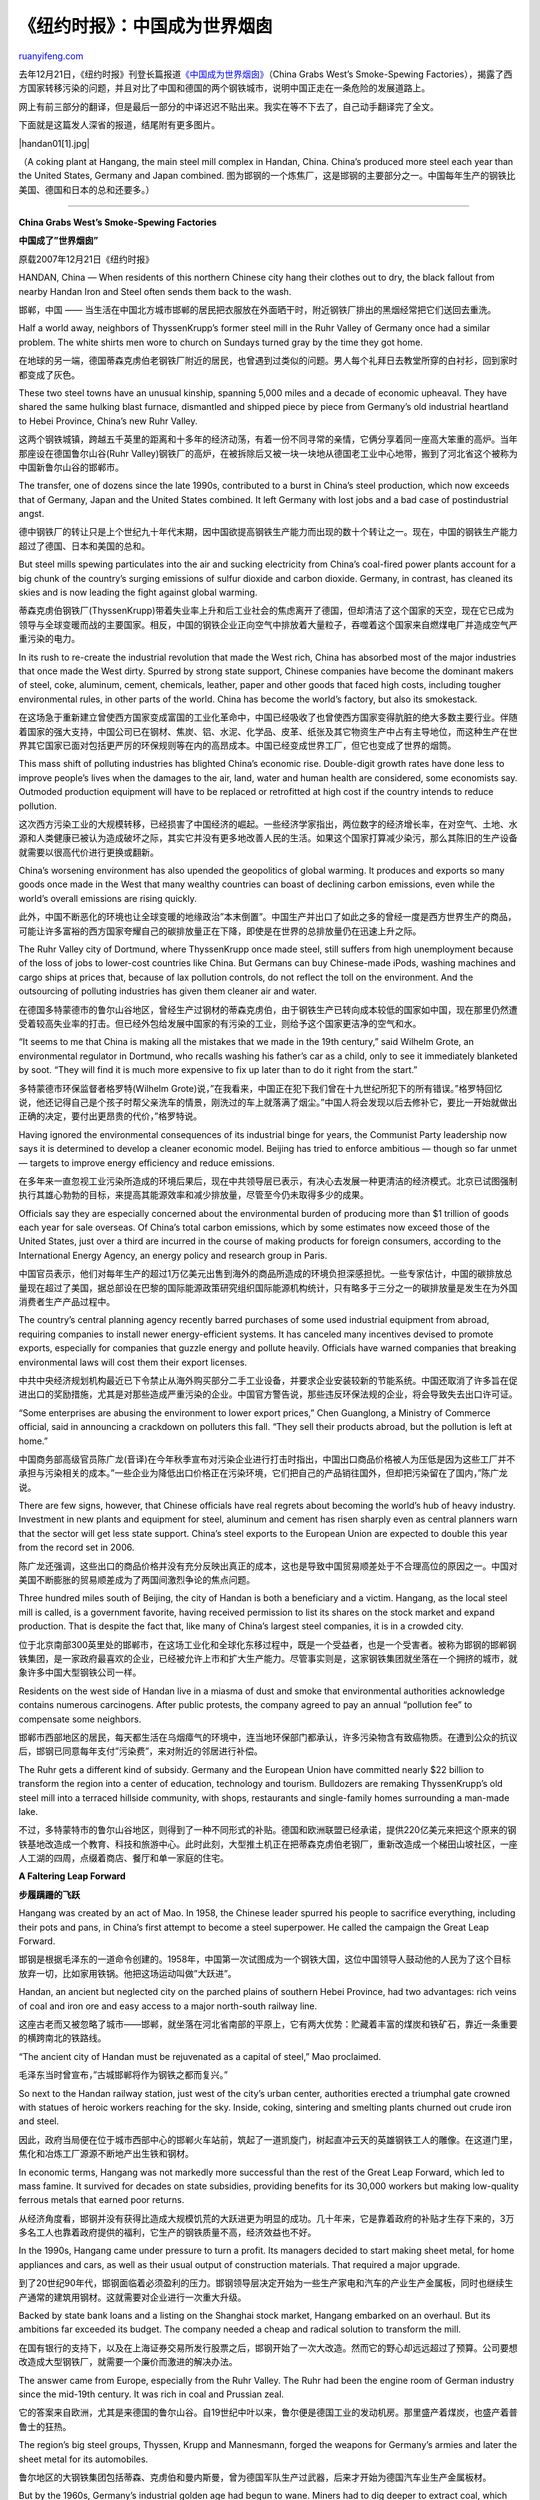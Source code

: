 .. _200801_china_grabs_wests_smoke-spewing_factories:

《纽约时报》：中国成为世界烟囱
=================================================

`ruanyifeng.com <http://www.ruanyifeng.com/blog/2008/01/china_grabs_wests_smoke-spewing_factories.html>`__

去年12月21日，《纽约时报》刊登长篇报道\ `《中国成为世界烟囱》 <http://www.nytimes.com/2007/12/21/world/asia/21transfer.html?pagewanted=1&_r=1>`__\ （China
Grabs West’s Smoke-Spewing
Factories），揭露了西方国家转移污染的问题，并且对比了中国和德国的两个钢铁城市，说明中国正走在一条危险的发展道路上。

网上有前三部分的翻译，但是最后一部分的中译迟迟不贴出来。我实在等不下去了，自己动手翻译完了全文。

下面就是这篇发人深省的报道，结尾附有更多图片。

|handan01[1].jpg|

（A coking plant at Hangang, the main steel mill complex in Handan,
China. China’s produced more steel each year than the United States,
Germany and Japan combined.
图为邯钢的一个炼焦厂，这是邯钢的主要部分之一。中国每年生产的钢铁比美国、德国和日本的总和还要多。）


==========================

**China Grabs West’s Smoke-Spewing Factories**

**中国成了”世界烟囱”**

原载2007年12月21日《纽约时报》

HANDAN, China — When residents of this northern Chinese city hang their
clothes out to dry, the black fallout from nearby Handan Iron and Steel
often sends them back to the wash.

邯郸，中国 ——
当生活在中国北方城市邯郸的居民把衣服放在外面晒干时，附近钢铁厂排出的黑烟经常把它们送回去重洗。

Half a world away, neighbors of ThyssenKrupp’s former steel mill in the
Ruhr Valley of Germany once had a similar problem. The white shirts men
wore to church on Sundays turned gray by the time they got home.

在地球的另一端，德国蒂森克虏伯老钢铁厂附近的居民，也曾遇到过类似的问题。男人每个礼拜日去教堂所穿的白衬衫，回到家时都变成了灰色。

These two steel towns have an unusual kinship, spanning 5,000 miles and
a decade of economic upheaval. They have shared the same hulking blast
furnace, dismantled and shipped piece by piece from Germany’s old
industrial heartland to Hebei Province, China’s new Ruhr Valley.

这两个钢铁城镇，跨越五千英里的距离和十多年的经济动荡，有着一份不同寻常的亲情，它俩分享着同一座高大笨重的高炉。当年那座设在德国鲁尔山谷(Ruhr
Valley)钢铁厂的高炉，在被拆除后又被一块一块地从德国老工业中心地带，搬到了河北省这个被称为中国新鲁尔山谷的邯郸市。

The transfer, one of dozens since the late 1990s, contributed to a burst
in China’s steel production, which now exceeds that of Germany, Japan
and the United States combined. It left Germany with lost jobs and a bad
case of postindustrial angst.

德中钢铁厂的转让只是上个世纪九十年代末期，因中国欲提高钢铁生产能力而出现的数十个转让之一。现在，中国的钢铁生产能力超过了德国、日本和美国的总和。

But steel mills spewing particulates into the air and sucking
electricity from China’s coal-fired power plants account for a big chunk
of the country’s surging emissions of sulfur dioxide and carbon dioxide.
Germany, in contrast, has cleaned its skies and is now leading the fight
against global warming.

蒂森克虏伯钢铁厂(ThyssenKrupp)带着失业率上升和后工业社会的焦虑离开了德国，但却清洁了这个国家的天空，现在它已成为领导与全球变暖而战的主要国家。相反，中国的钢铁企业正向空气中排放着大量粒子，吞噬着这个国家来自燃煤电厂并造成空气严重污染的电力。

In its rush to re-create the industrial revolution that made the West
rich, China has absorbed most of the major industries that once made the
West dirty. Spurred by strong state support, Chinese companies have
become the dominant makers of steel, coke, aluminum, cement, chemicals,
leather, paper and other goods that faced high costs, including tougher
environmental rules, in other parts of the world. China has become the
world’s factory, but also its smokestack.

在这场急于重新建立曾使西方国家变成富国的工业化革命中，中国已经吸收了也曾使西方国家变得肮脏的绝大多数主要行业。伴随着国家的强大支持，中国公司已在钢材、焦炭、铝、水泥、化学品、皮革、纸张及其它物资生产中占有主导地位，而这种生产在世界其它国家已面对包括更严厉的环保规则等在内的高昂成本。中国已经变成世界工厂，但它也变成了世界的烟筒。

This mass shift of polluting industries has blighted China’s economic
rise. Double-digit growth rates have done less to improve people’s lives
when the damages to the air, land, water and human health are
considered, some economists say. Outmoded production equipment will have
to be replaced or retrofitted at high cost if the country intends to
reduce pollution.

这次西方污染工业的大规模转移，已经损害了中国经济的崛起。一些经济学家指出，两位数字的经济增长率，在对空气、土地、水源和人类健康已被认为造成破坏之际，其实它并没有更多地改善人民的生活。如果这个国家打算减少染污，那么其陈旧的生产设备就需要以很高代价进行更换或翻新。

China’s worsening environment has also upended the geopolitics of global
warming. It produces and exports so many goods once made in the West
that many wealthy countries can boast of declining carbon emissions,
even while the world’s overall emissions are rising quickly.

此外，中国不断恶化的环境也让全球变暖的地缘政治”本末倒置”。中国生产并出口了如此之多的曾经一度是西方世界生产的商品，可能让许多富裕的西方国家夸耀自己的碳排放量正在下降，即使是在世界的总排放量仍在迅速上升之际。

The Ruhr Valley city of Dortmund, where ThyssenKrupp once made steel,
still suffers from high unemployment because of the loss of jobs to
lower-cost countries like China. But Germans can buy Chinese-made iPods,
washing machines and cargo ships at prices that, because of lax
pollution controls, do not reflect the toll on the environment. And the
outsourcing of polluting industries has given them cleaner air and
water.

在德国多特蒙德市的鲁尔山谷地区，曾经生产过钢材的蒂森克虏伯，由于钢铁生产已转向成本较低的国家如中国，现在那里仍然遭受着较高失业率的打击。但已经外包给发展中国家的有污染的工业，则给予这个国家更洁净的空气和水。

“It seems to me that China is making all the mistakes that we made in
the 19th century,” said Wilhelm Grote, an environmental regulator in
Dortmund, who recalls washing his father’s car as a child, only to see
it immediately blanketed by soot. “They will find it is much more
expensive to fix up later than to do it right from the start.”

多特蒙德市环保监督者格罗特(Wilhelm
Grote)说，”在我看来，中国正在犯下我们曾在十九世纪所犯下的所有错误。”格罗特回忆说，他还记得自己是个孩子时帮父亲洗车的情景，刚洗过的车上就落满了烟尘。”中国人将会发现以后去修补它，要比一开始就做出正确的决定，要付出更昂贵的代价，”格罗特说。

Having ignored the environmental consequences of its industrial binge
for years, the Communist Party leadership now says it is determined to
develop a cleaner economic model. Beijing has tried to enforce ambitious
— though so far unmet — targets to improve energy efficiency and reduce
emissions.

在多年来一直忽视工业污染所造成的环境后果后，现在中共领导层已表示，有决心去发展一种更清洁的经济模式。北京已试图强制执行其雄心勃勃的目标，来提高其能源效率和减少排放量，尽管至今仍未取得多少的成果。

Officials say they are especially concerned about the environmental
burden of producing more than $1 trillion of goods each year for sale
overseas. Of China’s total carbon emissions, which by some estimates now
exceed those of the United States, just over a third are incurred in the
course of making products for foreign consumers, according to the
International Energy Agency, an energy policy and research group in
Paris.

中国官员表示，他们对每年生产的超过1万亿美元出售到海外的商品所造成的环境负担深感担忧。一些专家估计，中国的碳排放总量现在超过了美国，据总部设在巴黎的国际能源政策研究组织国际能源机构统计，只有略多于三分之一的碳排放量是发生在为外国消费者生产产品过程中。

The country’s central planning agency recently barred purchases of some
used industrial equipment from abroad, requiring companies to install
newer energy-efficient systems. It has canceled many incentives devised
to promote exports, especially for companies that guzzle energy and
pollute heavily. Officials have warned companies that breaking
environmental laws will cost them their export licenses.

中共中央经济规划机构最近已下令禁止从海外购买部分二手工业设备，并要求企业安装较新的节能系统。中国还取消了许多旨在促进出口的奖励措施，尤其是对那些造成严重污染的企业。中国官方警告说，那些违反环保法规的企业，将会导致失去出口许可证。

“Some enterprises are abusing the environment to lower export prices,”
Chen Guanglong, a Ministry of Commerce official, said in announcing a
crackdown on polluters this fall. “They sell their products abroad, but
the pollution is left at home.”

中国商务部高级官员陈广龙(音译)在今年秋季宣布对污染企业进行打击时指出，中国出口商品价格被人为压低是因为这些工厂并不承担与污染相关的成本。”一些企业为降低出口价格正在污染环境，它们把自己的产品销往国外，但却把污染留在了国内，”陈广龙说。

There are few signs, however, that Chinese officials have real regrets
about becoming the world’s hub of heavy industry. Investment in new
plants and equipment for steel, aluminum and cement has risen sharply
even as central planners warn that the sector will get less state
support. China’s steel exports to the European Union are expected to
double this year from the record set in 2006.

陈广龙还强调，这些出口的商品价格并没有充分反映出真正的成本，这也是导致中国贸易顺差处于不合理高位的原因之一。中国对美国不断膨胀的贸易顺差成为了两国间激烈争论的焦点问题。

Three hundred miles south of Beijing, the city of Handan is both a
beneficiary and a victim. Hangang, as the local steel mill is called, is
a government favorite, having received permission to list its shares on
the stock market and expand production. That is despite the fact that,
like many of China’s largest steel companies, it is in a crowded city.

位于北京南部300英里处的邯郸市，在这场工业化和全球化东移过程中，既是一个受益者，也是一个受害者。被称为邯钢的邯郸钢铁集团，是一家政府最喜欢的企业，已经被允许上市和扩大生产能力。尽管事实则是，这家钢铁集团就坐落在一个拥挤的城市，就象许多中国大型钢铁公司一样。

Residents on the west side of Handan live in a miasma of dust and smoke
that environmental authorities acknowledge contains numerous
carcinogens. After public protests, the company agreed to pay an annual
“pollution fee” to compensate some neighbors.

邯郸市西部地区的居民，每天都生活在乌烟瘴气的环境中，连当地环保部门都承认，许多污染物含有致癌物质。在遭到公众的抗议后，邯钢已同意每年支付”污染费”，来对附近的邻居进行补偿。

The Ruhr gets a different kind of subsidy. Germany and the European
Union have committed nearly $22 billion to transform the region into a
center of education, technology and tourism. Bulldozers are remaking
ThyssenKrupp’s old steel mill into a terraced hillside community, with
shops, restaurants and single-family homes surrounding a man-made lake.

不过，多特蒙特市的鲁尔山谷地区，则得到了一种不同形式的补贴。德国和欧洲联盟已经承诺，提供220亿美元来把这个原来的钢铁基地改造成一个教育、科技和旅游中心。此时此刻，大型推土机正在把蒂森克虏伯老钢厂，重新改造成一个梯田山坡社区，一座人工湖的四周，点缀着商店、餐厅和单一家庭的住宅。

**A Faltering Leap Forward**

**步履蹒跚的飞跃**

Hangang was created by an act of Mao. In 1958, the Chinese leader
spurred his people to sacrifice everything, including their pots and
pans, in China’s first attempt to become a steel superpower. He called
the campaign the Great Leap Forward.

邯钢是根据毛泽东的一道命令创建的。1958年，中国第一次试图成为一个钢铁大国，这位中国领导人鼓动他的人民为了这个目标放弃一切，比如家用铁锅。他把这场运动叫做”大跃进”。

Handan, an ancient but neglected city on the parched plains of southern
Hebei Province, had two advantages: rich veins of coal and iron ore and
easy access to a major north-south railway line.

这座古老而又被忽略了城市――邯郸，就坐落在河北省南部的平原上，它有两大优势：贮藏着丰富的煤炭和铁矿石，靠近一条重要的横跨南北的铁路线。

“The ancient city of Handan must be rejuvenated as a capital of steel,”
Mao proclaimed.

毛泽东当时曾宣布，”古城邯郸将作为钢铁之都而复兴。”

So next to the Handan railway station, just west of the city’s urban
center, authorities erected a triumphal gate crowned with statues of
heroic workers reaching for the sky. Inside, coking, sintering and
smelting plants churned out crude iron and steel.

因此，政府当局便在位于城市西部中心的邯郸火车站前，筑起了一道凯旋门，树起直冲云天的英雄钢铁工人的雕像。在这道门里，焦化和冶炼工厂源源不断地产出生铁和钢材。

In economic terms, Hangang was not markedly more successful than the
rest of the Great Leap Forward, which led to mass famine. It survived
for decades on state subsidies, providing benefits for its 30,000
workers but making low-quality ferrous metals that earned poor returns.

从经济角度看，邯钢并没有获得比造成大规模饥荒的大跃进更为明显的成功。几十年来，它是靠着政府的补贴才生存下来的，3万多名工人也靠着政府提供的福利，它生产的钢铁质量不高，经济效益也不好。

In the 1990s, Hangang came under pressure to turn a profit. Its managers
decided to start making sheet metal, for home appliances and cars, as
well as their usual output of construction materials. That required a
major upgrade.

到了20世纪90年代，邯钢面临着必须盈利的压力。邯钢领导层决定开始为一些生产家电和汽车的产业生产金属板，同时也继续生产通常的建筑用钢材。这就需要对企业进行一次重大升级。

Backed by state bank loans and a listing on the Shanghai stock market,
Hangang embarked on an overhaul. But its ambitions far exceeded its
budget. The company needed a cheap and radical solution to transform the
mill.

在国有银行的支持下，以及在上海证券交易所发行股票之后，邯钢开始了一次大改造。然而它的野心却远远超过了预算。公司要想改造成大型钢铁厂，就需要一个廉价而激进的解决办法。

The answer came from Europe, especially from the Ruhr Valley. The Ruhr
had been the engine room of German industry since the mid-19th century.
It was rich in coal and Prussian zeal.

它的答案来自欧洲，尤其是来德国的鲁尔山谷。自19世纪中叶以来，鲁尔便是德国工业的发动机房。那里盛产着煤炭，也盛产着普鲁士的狂热。

The region’s big steel groups, Thyssen, Krupp and Mannesmann, forged the
weapons for Germany’s armies and later the sheet metal for its
automobiles.

鲁尔地区的大钢铁集团包括蒂森、克虏伯和曼内斯曼，曾为德国军队生产过武器，后来才开始为德国汽车业生产金属板材。

But by the 1960s, Germany’s industrial golden age had begun to wane.
Miners had to dig deeper to extract coal, which became uneconomical.
Taxes and labor costs rose, while reunification subjected West German
companies to subsidized competition from the East. Steel mills also came
under heavy government pressure to install the latest environmental and
efficiency controls.

但20世纪60年代，德国工业黄金时代已开始有所减弱。为了提高产量，矿工不得不向更深处挖掘，这变得越来越不合算。在税收和劳动力成本上升的同时，西德企业还要与有政府补贴的东德企业进行竞争。钢铁企业还面临着来自政府的沉重压力，被要求安装最新环保和节能控制设施。

“In the 1980s, we still had a dream that it was just a temporary slump
and we would grow strong again,” said Michael Schwarze-Rodrian, director
of the Ruhr Business Development Agency. “But pressures were too great.
Our time had passed.”

鲁尔地区经济发展局局长罗德里安(Michael
Schwarze-Rodrian)介绍说，”在80年代，我们仍然梦想着这只是一个暂时的低迷，我们会重新强大起来。然而压力实在太大了。我们的时代已经过去了。”

Thyssen and Krupp merged their steel operations in 1997 and consolidated
production in Duisburg, on the Rhine.

在1997年，蒂森和克虏伯合并了，开始在莱茵河畔的杜伊斯堡统一生产。

The Dortmund steel mills, called Phoenix, which had been among Germany’s
largest since before World War II, were slated for closure, and probably
the scrap heap.

而二战以后德国最大的钢铁厂、被称为”凤凰”的多特蒙德钢铁厂，则被迫关闭，如果不是邯钢的出现，它可能已经变成了一堆废铁。

That is, until Hangang got word that it could buy a relatively
sophisticated German blast furnace for a small fraction of what a new
one would cost.

邯钢听说花很少的钱，就可以买到一个比较高级的德国高炉。这比新建一个全新的高炉便宜多了。

“The reshuffle of the world steel industry gave Hangang this
opportunity,” Liu Hanzhang, chairman of Hangang, told local media after
he bought the Phoenix furnace in 1998. “Some people think we are a
low-tech steel mill. We will become first-class.”

邯钢集团董事长刘汉章在1998年购买多特蒙德钢厂的熔炉后对当地媒体说，”这次世界钢铁工业的重组，给了邯钢这个机会。有些人认为我们是一个低科技钢厂。我们将变成世界一流的钢厂。”

Germans did not have to dismantle their own industrial patrimony.
Hangang sent workers to Dortmund. They labeled every part of the
seven-story furnace, then disassembled it and packed it in thousands of
wooden crates for the long voyage to the port of Tianjin.

德国人并没有亲自折掉自己的工业遗产，而是邯钢派工人来到多特蒙德，把那座高达七层楼的熔炉一块块拆卸下来，然后给每个部分都标上记号，再把成千上万的组件装进木箱中，最后经过漫长的航程才抵达中国北部的天津港。

“They worked day and night,” said Erwin Schneider, a spokesman for
ThyssenKrupp. “They could never have done it that fast if they were
governed by German labor laws.”

蒂森克虏伯的发言人施耐德(Erwin
Schneider)回忆说，中国拆卸工人来到多特蒙德后”夜以继日地工作，如果按照德国劳工法的规定，他们将决不会在那么短的时间内完成拆卸任务。”

It was not the only such case. Hangang alone spent $800 million
importing new and used equipment, according to company literature. It
purchased a used ladle furnace and billet caster from Société
Métallurgique de Normandie in France. It bought another secondhand blast
furnace and a sinter machine from Arbed in Luxembourg.

但这并不是邯钢惟一的购买”便宜货”的记录。该集团文献显示，邯钢单单在引进各种全新的和二手的设备上，就花了8亿美元。它从法国诺曼底的一家公司手里购买了一套精炼炉和铸压机。它还从卢森堡的一家公司购买了一座二手高炉和一个烧结机。

Other Chinese companies flocked to the European fire sale, stripping
Dortmund of its assets.

在邯钢的带动下，其它中国钢铁公司纷纷涌进欧洲，剥离多特蒙德钢铁厂的资产。

ThyssenKrupp sold the remaining parts of the Phoenix plant to Shagang
Group, a privately run steel mill on the Yangtze River, in 2000.

蒂森克虏伯还在2000年把多特蒙德凤凰钢铁厂的其余部分，卖给了长江边上的一个名叫沙钢的私营企业。

And in 2003, 400 Chinese workers traveled to the Ruhr Valley and
dismantled the Kaiserstuhl coking plant in Dortmund, which had been
built only a few years earlier to meet exacting European environmental
standards.

2003年，又有400多名中国工人前往鲁尔河谷地区，拆除位于多特蒙特的凯撒施图尔(Kaiserstuhl)炼焦厂，而这座工厂是在几年前建成的，以满足欧盟严格的环保标准。

It now belongs to Yankuang Group, a coking company in Shandong Province.

现在，这座炼焦炉已属于山东省以生产煤炭为主的兖矿集团。

**A Loud and Dirty Business**

**一个高污染、高噪音的行业**

Belching and thundering 24 hours a day, the coking, iron and steel works
at Hangang cover four square miles and resemble a working museum of the
industrial age. Its oldest coal-powered furnace, with its corroded,
protruding shoots and shafts, might have belonged to Andrew Carnegie.
The newest, part of a big expansion, uses waste heat to generate power,
a technology that saves energy.

占地4平方英里、每天24小时运转的邯钢，就象一座工业时代的活博物馆。它的最老式的烧煤熔炉和其它设备，可能属于十九世纪的安德鲁.卡内基时代，而世界最新式熔炉已经有了很大扩展，利用余热发电是一项节约能源的新技术。

The European castoffs fell somewhere in between. It took Hangang several
years to integrate this equipment into its patchwork of production
lines. The Phoenix plant was christened No. 7 blast furnace. The
Normandy and Luxembourg machines became part of the No. 3 steel works.

欧洲人的弃物也夹杂在其中。邯钢花了好几年时间来把它从欧洲进口的旧设备，整合到其东拼西凑的生产线。德国凤凰钢铁厂被其命名为第7号高炉，而诺曼底和卢森堡的机器已变成其第三钢厂的一部分。

Facing stiff competition in China’s overcrowded steel industry, Hangang
still does not consistently make a profit. But the shopping spree did
send production surging. In the decade after 1996, its output rose 350
percent.

面对中国拥挤不堪的钢铁业的激烈竞争，邯钢仍然没有获得连续的赢利。但疯狂的采购则让其产量大幅增产，仅在1996年以来的十年时间里，它的钢产量就增长350%。

Shimmering yellow and raging red, Hangang’s flare stacks burn off waste
gases and inflame the night sky. A fleet of diesel locomotives hauling
coal shakes the farmhouses and apartment buildings that hug the plant’s
outer walls. For Handan’s 8.5 million residents, and especially the tens
of thousands who live in the plant’s immediate shadow, the complex is a
noisome, noxious, money-spinning, job-creating leviathan.

燃烧的废气所迸发出的火花，每到晚上就映红邯钢的夜空。运煤的内燃机车拉着长长车箱摇晃着附近的农宅和商业住宅。对于邯郸850万居民，尤其是居住在邯钢附近的数以万计的居民来说，这个庞大的钢铁企业就是一个嘈杂而赚钱，有毒但能提供就业机会的巨大怪兽。

Tian Lanxiu climbs to the roof of a neighbor’s home in Mengwu Village to
survey the expanse of Hangang beyond. In the gray horizon she points out
the No. 7 blast furnace — “the one the West Germans come to fix.” Nearby
is a cooling plant that hisses white steam, and a coking facility that
oozes yellow exhaust.

在邯钢附近的孟吴村(音译)，田兰秀(音译)爬上一个邻居家的屋顶，观察着远处的邯钢。在灰色的视野中，她指着第7号高炉说，”那是西德人来修理的一个”。它的附近就是一个冷却厂，正嘶嘶地往外冒着白色蒸汽，还有一座炼焦设施正向空中排放着黄色废气。

Ms. Tian said she and other villagers learned to cope with Hangang’s
emissions. People do not eat outdoors, she said, to avoid having black
briquettes flake their rice. If her children cannot fall asleep at
night, she stuffs their ears with cotton.

田莲旭女士说，她和其它村民都知道应该如何应对邯钢的污染，为了避免黑色的煤球粉未落在大米饭上，村民们都不在外面吃饭。如果孩子们晚上无法入睡，她就用棉花球把他们的耳朵塞上。

Some people in Mengwu have died young, she said, often of heart disease
or cancer. She has no evidence to connect their deaths to the steel
mill, but says she has few doubts herself. “Hangang knocks 10 years off
people’s lives,” she said. “We all want to live longer. We’re growing
more aware.”

田莲旭说，孟吴村的一些人患有心脏病或癌症，通常在很年轻时就死了。她没有证据来把这些死亡与钢厂联系在一起，但她对此并不怀疑。”邯钢让这里的人少活10年，”她说，”我们都想活得长一些，我们越来越意识到这一点。”

Hangang officials declined several requests to discuss production and
environmental controls. But the company has said in domestic news media
interviews that, along with the upgrading of its production facilities,
it has installed pollution-control equipment and improved the area’s
environment.

邯钢官员拒绝了该报记者多次提出的对生产和环境控制进行讨论的要求。不过，该公司官员在接受中国国内新闻媒体采访时表示，随着生产设施的升级，钢厂已经安装了污染控制设备，改善了该地区的环境。

Government officials in Handan also declined to discuss the plant. But a
2006 study by the city and Tianjin University found abnormally high
levels of chemicals of the benzene family attached to coal dust
particulates around Handan.

邯郸市政府官员也拒绝讨论邯钢的问题。不过，邯郸市和天津大学2006年共同进行的一项研究发现，邯郸市附近空气中的化学苯并芘浓度非常高。

Airborne concentrations of benzopyrene, a byproduct of coking that some
studies have linked to lung cancer, were just below the level measured
in two of the country’s most polluted industrial areas, Lanzhou and
Taiyuan, and 100 times the levels measured in London, the study said.

一些研究发现，苯并芘是炼焦的副产品，可以导致肺癌。邯郸市的苯并芘水平，只低于中国另外两个最严重的工业污染城市兰州和太原。比伦敦的浓度高出100倍。

Hangang officials once considered moving their older, more heavily
polluting production lines farther west of the city. Local environmental
officials told state news media in 2005 that if the steel mill did move
part of its operations, sulfur dioxide levels in Handan would drop 65
percent. Hangang ultimately elected not to move its older facilities,
several people who work at the mill said, because the cost was
prohibitive. Instead, Hangang and Shanghai-based Baoshan Iron and Steel
teamed up to build another steel mill at the new site. Hangang’s old
plant remains in operation.

邯钢官员曾考虑过将其陈旧污染严重的生产线，搬到更远的西部城市。当地环保部门官员也曾在2005年对国有媒体表示，如果真的搬走了，那么邯郸的二氧化硫的含量将会下降65%。邯钢工作人员透露说，但最终公司选择了不撤走那些陈旧的设施，原因是成本过于昂贵。取而代之的是，邯钢与总部设在上海的宝山钢铁公司联手，在一处新地点建造了另一座钢厂。但邯钢的老钢厂仍在运作。

People who live near the plant have staged scattered protests about its
pollution for years. The police have intervened and arrested some
protesters. But the company has also sought to defuse unrest by giving
jobs and other benefits to area residents.

近几年来，邯钢附近的居民已经举行了零星的抗议示威。警方已经干预并逮捕了几名抗议者。与此同时，邯钢也在以提供就业机会和其它好处等措施，设法化解这些引发社会不安的矛盾。

Two years ago, Ms. Tian and a group of mostly older women sat on
railroad tracks leading into Hangang and unfurled a banner that said,
“Don’t darken our skies.” Their sit-in blocked a train. They demanded
that Hangang arrange for them to move far from the plant, Ms. Tian said.

两年前，田莲旭和一大多为老年妇女的村民，坐在通往邯钢的铁路线上示威，她们打着一块写有”不要污染我们的天空”的标语，阻止火车进入邯钢。田莲旭说，她们的要求是，请邯钢帮助她们搬到远离钢厂的地方。

Hangang declined to do so. But it later agreed to pay them a subsidy in
lieu of moving, which the villagers call a “pollution fee.”

这些要求先是遭到邯钢的拒绝，随后厂方又表示将会对搬迁提供补助，村民们称之为”污染费”。

On a wall along the village street, officials have pasted strips of
baby-blue rice paper listing the names of the heads of each household
and its pollution payment. Ms. Tian said she recently collected her
third annual installment, totaling $140.

在村子的街墙上，贴着官方张贴的污染补助名单。田莲旭说，最近她已领取了年度第三次分期补助款，共计140美元。

**The Dream and Curse of Steel**

**钢铁的梦想和诅咒**

China surpassed the United States to become the world’s largest steel
producer 10 years ago. Since then, steel production in both the United
States and Germany has barely budged, while China has left them in the
dust. Its mills have increased their output fivefold over the decade, to
about 38 percent of the world’s total.

10年前，中国首次超过美国成为世界最大钢铁生产国。自那时起，美国和德国几乎没有了钢产量，而中国则一马当先。过去10年，中国的钢产量翻了五番，约占世界总产量的38%。

That is a realization of Mao’s dream. But steel has also proved a curse.
China has 77 large steel mills like Hangang, and hundreds of smaller
rivals. They have so much excess capacity that production of some basic
steel products has become unprofitable at home and abroad. Worse, steel
pollutes more than any other industry in China, perhaps in the world.

毛泽东的梦想实现了，但钢铁也证实了一个诅咒。中国拥有77个象邯钢这样的大型钢厂，以及数以百计的规模较小的竞争对手。它们生产了那么多过剩的产量，有些产品无论是在国内还是国外都是无利可图的。更糟糕的是，在中国，也许在世界，钢铁工业所造成的污染要比中国——也许是全世界——其它任何行业都更加严重。

Despite a government-mandated efficiency drive, steel will use 11
percent more power this year than last, fully one-tenth of the country’s
total energy supply, according to the China Iron and Steel Association.

尽管政府要求提高效益，但据中国钢铁工业协会预计，今年中国钢铁行业的耗电量要比2006年增加了11%以上，约占全国能源供应总量的十分之一。

Along with aluminum and cement, steel is the biggest reason China added
90 gigawatts of generation capacity this year, the third year in a row
in which it will increase its power output by more than the total
capacity of Britain. About 85 percent of those new power plants burn
coal.

铝、水泥和钢材的生产，是中国今年以来增加了900亿瓦发电容量的主要原因。中国连续三年，每年新增的发电量，比英国全国一年的总用电量都多。而中国85%的发新发电厂都是使用煤炭的火力发电厂。

The International Energy Agency, which had predicted as recently as a
few years ago that China’s carbon emissions would not reach those of the
United States until 2020, now thinks China took the lead this year.

几年前还预测中国的二氧化硫排放量不会在2020年超过美国的国际能源机构，现在已改变了自己的预测，认为中国今年的二氧化硫排放量就会超过美国。

Chen Kexin, an economist with China’s Ministry of Commerce, said weak
environmental laws and still inexpensive power, even more than low labor
costs, had enabled Chinese steel makers to undercut prices elsewhere.
“The shortfall of environmental protection is one of the main reasons
why our exports are cheaper,” Mr. Chen said. “This is hardly an ‘edge’
that we should be proud of.”

中国商务部经济学家陈可新(音译)表示，薄弱的环境法还有要比低成本的劳动力还低廉的电力价格，使得中国钢铁生产商有能力削减价格。”缺少环境保护是我们的出口更加便宜的一个主要原因，”陈可新说，”这可不是一个值得我们骄傲的’优势’。”

In fact, Beijing has begun to discourage steel exports. It not only
eliminated export tax rebates on many steel products in April, but also
slapped an export surcharge on some. Officials expect export growth to
slow.

事实上，北京已经开始减少钢铁出口。4月，许多钢铁产品的出口退税取消了，而且对一些品种征收出口附加费。官员们预计钢铁出口增长将放慢。

But Mr. Chen said China now so dominated the international steel trade
that any drop in its exports would raise prices abroad, keeping local
steel competitive. “It could take years to restore a more normal trade
balance,” he said.

但是，陈可新说，中国在国际钢铁贸易中的地位现在举足轻重，哪怕中国的出口只减少一小部分，国际市场的价格也会上升，这使得中国的小钢铁厂有生存空间。”恢复正常的贸易平衡，需要许多年，”他说。

The transfer of pollution to China also complicates international
efforts to cut greenhouse gas emissions and agree on a plan to succeed
the Kyoto Protocol, an issue that will be under discussion for the next
two years.

西方国家的污染转移到中国，也使得削减温室气体排放的国际努力变得更复杂，未来二年中，《京都议定书》后续协议的签订也将变得更困难。

One apparent benefit of China’s industrial rise is that developed
countries have slowed or cut their carbon emissions, a political and
environmental boon as pressure to combat climate change has increased.
Even the United States, which has declined to set limits on carbon
emissions, has recently shown slight declines. But the gains are
illusory.

中国工业化的一个明显好处是，发达国家减少或者放慢了自身的二氧化碳排放，这在政治上和环境上对它们都是有利的，因为国内要求阻止气候变化的压力正在增加。就连美国，这个拒绝限制自身二氧化碳排放的国家，最近都出现了轻微的下降。但是，这种变化是虚幻的。

A study by researchers at Carnegie Mellon University found that if all
the goods that the United States imported between 1997 and 2004 had been
produced domestically, America’s carbon emissions would have been 30
percent higher.

卡内基·梅隆大学的一项研究发现，如果将1997—2004年间美国进口的所有商品，都放到国内生产，美国的二氧化碳排放量将比现在高出30%。

A separate study for the European Parliament examined the transfer of
steel production to China from Germany. It found that China’s less
efficient steel mills, and its greater reliance on coal, meant that it
emitted three times as much carbon dioxide per ton of steel as German
steel producers.

另一项欧洲议会的独立研究，考察了从德国转移到中国的钢产量。它发现，中国的钢铁厂效率较低，而且更多地使用煤炭，这意味着每生产一吨钢铁，中国的二氧化碳排放量是德国的三倍。

From Beijing’s perspective, its exports of steel and other
“carbon-intensive” products provide one more reason — along with its
still moderate per capita emissions and its low standard of living — for
rejecting mandatory caps on carbon emissions. Rich countries, it says,
should cut their own emissions sharply and transfer technology so that
China will not pollute as much as those countries did when they had
their industrial booms.

北京的观点是，中国现在的人均二氧化碳排放量不算高，人民的生活水平较低，而且它的出口中有很多类似钢铁的”二氧化碳密集型产品”，因此拒绝接受强制性的二氧化碳排放限制。它说，富裕国家应该大量削减自身的气体排放，并且同意转移技术，这样一来，中国产生的污染就不会同西方国家工业化时期相同了。

Some leading environmental economists agree. “The footprint of the rich
countries is very large because they lay claim to resources in other
countries,” said R. Andreas Kraemer, director of the Ecologic Institute
for International and European Environmental Policy in Berlin.

一些著名的环境经济学家表示同意。”富裕国家的活动范围太大了，他们使用了很多其他国家的资源，”R.
Andreas
Kraemer说，他是位于柏林的”国际和欧洲环境政策生态学研究所”的所长。

He and other experts say wealthy countries may have to reduce their
consumption as well as their production of carbon in the future. That
would oblige them to count what they import from China and elsewhere.

他和其他专家说，富裕国家在未来可能不得不减少它们的消费和二氧化碳排放量。这将迫使它们去注意到底从中国和其他地方，进口了一些什么东西。

But that idea is notional, while heavy industry’s shift to China is
inexorable.

但是这种想法只是一种假设，而重工业向中国的迁移则是无情的现实。

Germany is China’s mirror image. Polluting factories have migrated
abroad. Coal mining has withered. Since 1990, Germany has reduced its
annual carbon emissions by 19 percent.

德国同中国正好相反。污染工厂移到了国外，煤矿关闭了。从1990年起，德国已经将自身的年度二氧化碳排放量减少了19%。

**The Greening of Germany**

**绿色德国**

Its transformation dates to the 1970s, with the first attempts to limit
lead in gasoline. But it gained momentum in 1980 with the founding of
the Green Party, the first environmental party to gain national
prominence in Europe. In 1986, prodded partly by the Chernobyl nuclear
disaster, West Germany established a ministry dedicated to protecting
the environment. It had plenty to do. Germany’s forests had been badly
damaged by acid rain from factories in the Ruhr. The Rhine River, which
flows past the western edge of the Ruhr Valley, was devoid of marine
life.

德国的转型可以回溯到上个世纪70年代，那时第一次限制含铅汽油。但是更大的动力来自于80年代成立的绿党，这是欧洲国家中第一个成为一国主要政党的环境党派。1986年，部分由于切尔诺贝利核事故的触动，西德成立了一个专门保护环境的部。这个部的任务多得做不完。鲁尔工业区里的工厂产生的酸雨，严重破坏了德国的森林。莱茵河流过鲁尔山谷的西部边界，水生生物无法在里面生长。

German reunification in 1990 saddled the country with East Germany’s
low-grade brown coal plants, the dirtiest in Europe. Germany cleaned up
the East, shutting down many low-efficiency factories, and achieved
sharp reductions in carbon emissions.

1990年德国统一，东德很多使用粗煤的低级工厂并入了西德，这是全欧洲最脏的工厂。德国人将东部清洁化，关闭了很多低效率的工厂，二氧化碳排放出现了急剧下降。

Reunification also produced a new generation of green political leaders.
Chancellor Angela Merkel, an eastern German physicist, entered national
politics in 1994, when Helmut Kohl, then the chancellor, named her
environment minister. Mrs. Merkel, who earned the nickname the “climate
chancellor,” has pushed multilateral agreements to reduce carbon
emissions despite stern resistance from the United States to mandatory
cuts.

统一也使得新一代的绿色领导人诞生。默克尔总理就是一位东德的物理学家，她在1994年开始从政，当时的科尔总理任命她为环境部长。在美国坚决拒绝强制性的二氧化碳减排指标的情况下，她还是成功推动了好几个多国协议的签订，这使得她有了”气候总理”的绰号。

On Dec. 5, her government passed legislation to reduce Germany’s
emissions by an additional 40 percent by 2020. “Germany wants to set an
example,” she said.

12月5日，她的政府通过新的法律，规定在2020前将德国的二氧化碳排放量再削减40%。”德国要成为世界的榜样，”她说。

Dortmund and other Ruhr cities never fully recovered jobs lost to
China’s new titans of steel. The unemployment rate in the city still
hovers around 15 percent, 50 percent higher than the national average.

多特蒙德和其他鲁尔地区的城市，一直没有办法完全弥补输出到中国钢铁厂的就业机会。失业率现在还保持在15%左右，比全国的平均数高出50%。

Walter Schwalen, a 68-year-old former steelworker, points out the window
of his second-floor walk-up to a yawning black pit where the Phoenix
blast furnaces once roared.

68岁的退休钢铁工人Walter
Schwalen，指着二楼公寓的窗外，远处的地面上有一个黑色的大坑，那里曾经竖立着凤凰钢铁厂的高炉。

He said he watched from his window as a team of Chinese workers
dismantled and packed up his old workplace in 1998. “I thought, ‘Our
poor Germany,’” he said. “One company after another is closing. Germany
is finished.”

他说，1998年时，他就从窗口看到一队中国工人，将他以前工作过的地方拆除，然后打包。”我想，德国真是可怜啊，”他说，”一个接一个的公司正在关门。德国完了。”

Yet, the Ruhr region is also a laboratory for how an industrial economy
can make the transition to a post-industrial era. Once a byword for grit
and grime, where drivers turned on their car headlights midmorning to
see through the haze of coal smoke, it has been designated a European
capital of culture for 2010.

但是，与此同时，鲁尔地区成了一个实验室，尝试从工业时代转变进入后工业化时代。这个地方曾经被称为煤坑，灰尘漫天，上午开车都要打开车灯，现在它指定为2010年的欧洲文化之都。

In Essen, a depleted coal mine has been converted into a museum and
performing-arts center. In Bochum, a 105-year-old gas-fired power plant
is now used as a concert hall, its vaulted roof providing
professional-quality acoustics.

在埃森市，一个废弃的煤矿被改建为博物馆和艺术表演中心。在波鸿市，一个有着105年历史的火力发电厂，现在成为了音乐厅，它的拱形屋顶有着专业级的声学效果。

The Ruhr is coming to grips with another legacy of its polluted past:
the Emscher, a 52-mile long river that suffered the indignity of being
turned into an industrial waste canal at the end of the 19th century.
Germany now plans to spend $7 billion to bring it back to life.
Subterranean pipes will ferry wastewater to treatment plants, returning
the river to a natural state. It will be flanked by parkland, the spine
of a 248-mile Industrial Heritage Trail for tourists.

鲁尔地区正在研究，如何处理另一项污染时代留下的遗产：Emscher河。这条河长52英里，在19世纪末成为工业废物的倾倒场。德国现在计划投资70亿美元，让它重新恢复生机。地下管道将把废水转移到污水处理厂，使这条河恢复自然的状态。它的周围将是公共草地，和一条248英里长的工业化遗址旅游观光带。

Dortmund, which in 1960 had 40,000 people working in steel mills, now
has barely 3,000. But there are 12,000 new jobs in information
technology and 2,300 in nanotechnology, which took root here in the last
five years. The region, which once had no universities, now has six, as
well as eight colleges, with a total enrollment of 160,000 students.

1960年，多特蒙德有4万人在钢铁厂里工作，现在只剩下3000人。但是，信息产业提供了1.2万个新工作岗位，纳米技术提供了2300个工作岗位。这些新产业都是在最近5年里才在这个地区落户的。这里过去没有大学，现在有6所，还有其他8所高校，注册学生总数达到16万。

Even the Phoenix site is rising again. The city has left two old blast
furnaces there as the corroded centerpiece of what they hope will be an
outdoor performing-arts complex. The government is spending $500 million
to dig up soil and remove chemical residues from a half-century of steel
making, clearing the way for a lake, a housing development and an office
park for start-up companies.

甚至连凤凰钢铁厂所在地都在崛起。那个地方还留着两座斑驳的老高炉，成为了一个室外表演艺术场所的中心景观。政府花了5亿美元，将半个世纪炼钢遗留下来的泥土和化学废渣都挖了出来，规划中，整个地区将有一个湖，一片住宅区和一块高科技公司的创业区。

“It took three generations to do this to the environment,” said Mr.
Schwarze-Rodrian of the Ruhr Business Development Agency. “I think it’s
reasonable that it will take a generation to fix.”

“过去的三代人都在破坏环境，”鲁尔商业发展署的Schwarze-Rodrian先生说。”因此还必须花上一代人的时间来治理环境。”


====================

|handan05[1].jpg|

A crane at Hangang’s No.4 blast furnace lifts waste,which can be used to
make cement.

邯钢4号高炉旁的一个起重机正在运输废料，它们能够被用来生产水泥。

|handan12[1].jpg|

The No.7 blast furnace at Hangang originally belonged to a German
steelmaker. It was dismantled, shipped to China and reassembled.

邯钢的7号高炉原来属于德国一个钢铁厂。后来被拆卸，运到中国重新组装。

|handan17[1].jpg|

Hangang is constructing a new site in Handan.

邯钢正在邯郸市建设一个新厂。

|handan04[1].jpg|

Workers fix a rail next to a coking furnace plant at Hangang.

工人们正在修理邯钢炼焦厂旁的铁路。

|handan03[1].jpg|

Molten steel is poured into a refinery furnace. Many of these machines
were brought in from France.

融化的钢水被倒进了精炼炉。这些装置中有许多来自法国。

|handan13[1].jpg|

A worker takes a break at No.4 blast furnace plant, which, unlike
several of the others, was made in China.

一个工人正在4号高炉的厂房中休息。这个高炉与其他高炉不同，它是国产的。

|handanalt54[1].jpg|

Mao declared Handan a steel city during the Great Leap Forward, and the
city erected a gate with statues of heroic workers reaching for the sky.

在大跃进时，毛泽东宣布邯郸是一个钢铁之都。于是，这个城市建起了一座大门，上面有顶天立地的钢铁工人的形象。

|gloger3729[1].jpg|

Few steel mills are left in Dortmund, Germany.

德国的多特蒙德已经快没有钢铁厂了。

|gloger3984[1].jpg|

Residents of Dortmund say that in the German steel inductry’s heyday the
white shirts men wore to church on Sundays turned gray by the time they
got home.

多特蒙德的居民说，在德国钢铁业的全盛时期，男人们星期天穿着白衬衫去教堂，等他们回家时，白衬衫已经变黑了。

|gloger3391[1].jpg|

Walter Schwalen said he watched Chinese workers dismantle the steel
furnace on this site to reassemble in Handan.

Walter
Schwalen说，他看见中国人就在这个地方拆卸高炉，准备运回邯郸重新组装。

|handan32[1].jpg|

In Handan, Tian Lanxiu said she and several women protested the
pollution from Hangang.

田兰秀说，她和其他几个妇女向邯钢抗议污染问题。

|handan35[1].jpg|

The company refused to move the villagers. Instead, it pays each family
an annual “pollution fee”,as shown on these lists.

邯钢拒绝搬迁村民。它想出来的办法是，每年付给每个家庭一笔”污染费”。图中的墙上贴的就是支付名单。

|handanalt44[1].jpg|

As Hangang expands, it is building workers’ dormitories at its
construction sites.

邯郸不断扩展城市规模，图为建筑工地上的工人宿舍。

|handan19[1].jpg|

Workers at the Dormitory wash up at the end of the day.

宿舍里的工人在天黑前漱洗。

|handanalt56[1].jpg|

Rolls of steel are ready for shipping.

准备装运的钢卷。

|handan18[1].jpg|

A 2006 study found abnormally high levels of chemicals in the benzene
family attached to coal dust around Handan.

一项2006年的研究表明，邯郸的空气中含有大量的煤灰，其中苯化合物的含量异常高。

|handan10[1].jpg|

Sulfur dioxide and benzopyrene are some of the more notable byproducts
found in the air around Handan.

二氧化硫和苯并芘是邯郸空气中的主要污染物。

|handanalt46[1].jpg|

A worker smokes outside No.7 blast furnace, the former German facility.
As Germany tries to clean up its legacy of steel-related pollution, the
problem itself, like this plant, has simply been moved to another place.

一个工人在来自德国的7号高炉外抽烟。德国人消灭了钢铁业引起的污染，而这个问题随着工厂本身，一起搬到了地球上的另一个地方。

（完）

.. note::
    原文地址: http://www.ruanyifeng.com/blog/2008/01/china_grabs_wests_smoke-spewing_factories.html 
    作者: 阮一峰 

    编辑: 木书架 http://www.me115.com